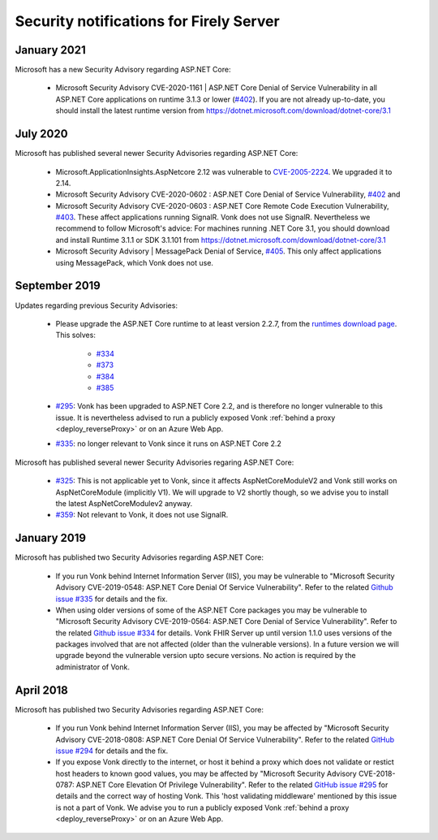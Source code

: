 .. _vonk_securitynotes:

Security notifications for Firely Server
===============================

January 2021
------------

Microsoft has a new Security Advisory regarding ASP.NET Core:

  * Microsoft Security Advisory CVE-2020-1161 | ASP.NET Core Denial of Service Vulnerability in all ASP.NET Core applications on runtime 3.1.3 or lower (`#402 <https://github.com/aspnet/Announcements/issues/416>`_). If you are not already up-to-date, you should install the latest runtime version from `<https://dotnet.microsoft.com/download/dotnet-core/3.1>`_

July 2020
---------

Microsoft has published several newer Security Advisories regarding ASP.NET Core:

  * Microsoft.ApplicationInsights.AspNetcore 2.12 was vulnerable to `CVE-2005-2224 <http://web.nvd.nist.gov/view/vuln/detail?vulnId=CVE-2005-2224>`_. We upgraded it to 2.14.
  * Microsoft Security Advisory CVE-2020-0602 : ASP.NET Core Denial of Service Vulnerability, `#402 <https://github.com/aspnet/Announcements/issues/402>`_ and
  * Microsoft Security Advisory CVE-2020-0603 : ASP.NET Core Remote Code Execution Vulnerability, `#403 <https://github.com/aspnet/Announcements/issues/403>`_.
    These affect applications running SignalR. Vonk does not use SignalR. Nevertheless we recommend to follow Microsoft's advice:
    For machines running .NET Core 3.1, you should download and install Runtime 3.1.1 or SDK 3.1.101 from https://dotnet.microsoft.com/download/dotnet-core/3.1
  * Microsoft Security Advisory | MessagePack Denial of Service, `#405 <https://github.com/aspnet/Announcements/issues/405>`_.
    This only affect applications using MessagePack, which Vonk does not use.

September 2019
--------------

Updates regarding previous Security Advisories:

   * Please upgrade the ASP.NET Core runtime to at least version 2.2.7, from the `runtimes download page <https://dotnet.microsoft.com/download#/runtime/>`_. 
     This solves:

        * `#334 <https://github.com/aspnet/Announcements/issues/334>`_
        * `#373 <https://github.com/aspnet/Announcements/issues/373>`_
        * `#384 <https://github.com/aspnet/Announcements/issues/384>`_
        * `#385 <https://github.com/aspnet/Announcements/issues/385>`_

   * `#295 <https://github.com/aspnet/Announcements/issues/295>`_: Vonk has been upgraded to ASP.NET Core 2.2, and is therefore no longer vulnerable to this issue. 
     It is nevertheless advised to run a publicly exposed Vonk :ref:`behind a proxy <deploy_reverseProxy>` or on an Azure Web App. 
   * `#335 <https://github.com/aspnet/Announcements/issues/335>`_: no longer relevant to Vonk since it runs on ASP.NET Core 2.2

Microsoft has published several newer Security Advisories regaring ASP.NET Core:

   * `#325 <https://github.com/aspnet/Announcements/issues/352>`_: This is not applicable yet to Vonk, since it affects AspNetCoreModuleV2 and Vonk still works on AspNetCoreModule (implicitly V1).
     We will upgrade to V2 shortly though, so we advise you to install the latest AspNetCoreModulev2 anyway.
   * `#359 <https://github.com/aspnet/Announcements/issues/359>`_: Not relevant to Vonk, it does not use SignalR.

January 2019
------------

Microsoft has published two Security Advisories regarding ASP.NET Core:

   * If you run Vonk behind Internet Information Server (IIS), you may be vulnerable to "Microsoft Security Advisory CVE-2019-0548: ASP.NET Core Denial Of Service Vulnerability".
     Refer to the related `Github issue #335 <https://github.com/aspnet/Announcements/issues/335>`_ for details and the fix.
   * When using older versions of some of the ASP.NET Core packages you may be vulnerable to "Microsoft Security Advisory CVE-2019-0564: ASP.NET Core Denial of Service Vulnerability".
     Refer to the related `Github issue #334 <https://github.com/aspnet/Announcements/issues/334>`_ for details.
     Vonk FHIR Server up until version 1.1.0 uses versions of the packages involved that are not affected (older than the vulnerable versions). 
     In a future version we will upgrade beyond the vulnerable version upto secure versions. No action is required by the administrator of Vonk.

April 2018
----------

Microsoft has published two Security Advisories regarding ASP.NET Core:

   * If you run Vonk behind Internet Information Server (IIS), you may be affected by "Microsoft Security Advisory CVE-2018-0808: ASP.NET Core Denial Of Service Vulnerability". 
     Refer to the related `GitHub issue #294 <https://github.com/aspnet/Announcements/issues/294>`_ for details and the fix.
   * If you expose Vonk directly to the internet, or host it behind a proxy which does not validate or restict host headers to known good values, you may be affected by "Microsoft Security Advisory CVE-2018-0787: ASP.NET Core Elevation Of Privilege Vulnerability".
     Refer to the related `GitHub issue #295 <https://github.com/aspnet/Announcements/issues/295>`_ for details and the correct way of hosting Vonk.
     This 'host validating middleware' mentioned by this issue is not a part of Vonk. We advise you to run a publicly exposed Vonk :ref:`behind a proxy <deploy_reverseProxy>` or on an Azure Web App. 


